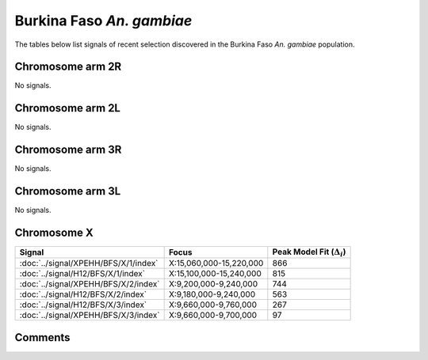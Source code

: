 Burkina Faso *An. gambiae*
==========================



The tables below list signals of recent selection discovered in the
Burkina Faso *An. gambiae* population.



Chromosome arm 2R
-----------------



No signals.



Chromosome arm 2L
-----------------



No signals.



Chromosome arm 3R
-----------------



No signals.



Chromosome arm 3L
-----------------



No signals.



Chromosome X
------------



.. raw:: html
    :file: BFS.X.signals.html

.. cssclass:: table-hover
.. csv-table::
    :widths: auto
    :header: Signal,Focus,Peak Model Fit (:math:`\Delta_{i}`)

    :doc:`../signal/XPEHH/BFS/X/1/index`, "X:15,060,000-15,220,000", 866
    :doc:`../signal/H12/BFS/X/1/index`, "X:15,100,000-15,240,000", 815
    :doc:`../signal/XPEHH/BFS/X/2/index`, "X:9,200,000-9,240,000", 744
    :doc:`../signal/H12/BFS/X/2/index`, "X:9,180,000-9,240,000", 563
    :doc:`../signal/H12/BFS/X/3/index`, "X:9,660,000-9,760,000", 267
    :doc:`../signal/XPEHH/BFS/X/3/index`, "X:9,660,000-9,700,000", 97
    




Comments
--------


.. raw:: html

    <div id="disqus_thread"></div>
    <script>
    
    var disqus_config = function () {
        this.page.identifier = '/population/BFS';
    };
    
    (function() { // DON'T EDIT BELOW THIS LINE
    var d = document, s = d.createElement('script');
    s.src = 'https://agam-selection-atlas.disqus.com/embed.js';
    s.setAttribute('data-timestamp', +new Date());
    (d.head || d.body).appendChild(s);
    })();
    </script>
    <noscript>Please enable JavaScript to view the <a href="https://disqus.com/?ref_noscript">comments.</a></noscript>


